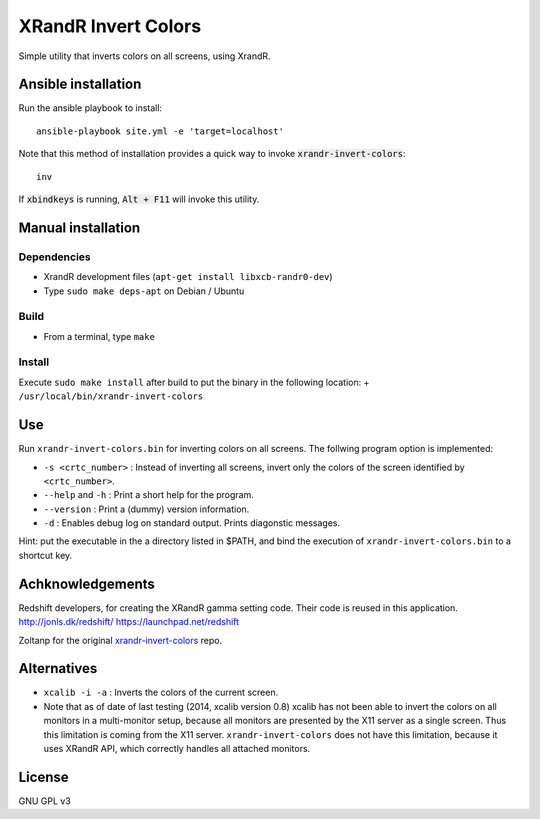 XRandR Invert Colors
====================

Simple utility that inverts colors on all screens, using XrandR.

Ansible installation
--------------------

Run the ansible playbook to install::

    ansible-playbook site.yml -e 'target=localhost'

Note that this method of installation provides a quick way to invoke
:code:`xrandr-invert-colors`::

    inv

If :code:`xbindkeys` is running, :code:`Alt + F11` will invoke this utility.

Manual installation
-------------------

Dependencies
~~~~~~~~~~~~

-  XrandR development files (``apt-get install libxcb-randr0-dev``)
-  Type ``sudo make deps-apt`` on Debian / Ubuntu

Build
~~~~~

-  From a terminal, type ``make``

Install
~~~~~~~

Execute ``sudo make install`` after build to put the binary in the
following location: + ``/usr/local/bin/xrandr-invert-colors``

Use
---

Run ``xrandr-invert-colors.bin`` for inverting colors on all screens.
The follwing program option is implemented:

-  ``-s <crtc_number>`` : Instead of inverting all screens, invert only
   the colors of the screen identified by ``<crtc_number>``.
-  ``--help`` and ``-h`` : Print a short help for the program.
-  ``--version`` : Print a (dummy) version information.
-  ``-d`` : Enables debug log on standard output. Prints diagonstic
   messages.

Hint: put the executable in the a directory listed in $PATH, and bind
the execution of ``xrandr-invert-colors.bin`` to a shortcut key.

Achknowledgements
-----------------

Redshift developers, for creating the XRandR gamma setting code. Their
code is reused in this application. http://jonls.dk/redshift/
https://launchpad.net/redshift

Zoltanp for the original xrandr-invert-colors_ repo.

.. _xrandr-invert-colors: https://github.com/zoltanp/xrandr-invert-colors

Alternatives
------------

-  ``xcalib -i -a`` : Inverts the colors of the current screen.
-  Note that as of date of last testing (2014, xcalib version 0.8)
   xcalib has not been able to invert the colors on all monitors in a
   multi-monitor setup, because all monitors are presented by the X11
   server as a single screen. Thus this limitation is coming from the
   X11 server. ``xrandr-invert-colors`` does not have this limitation,
   because it uses XRandR API, which correctly handles all attached
   monitors.

License
-------

GNU GPL v3

